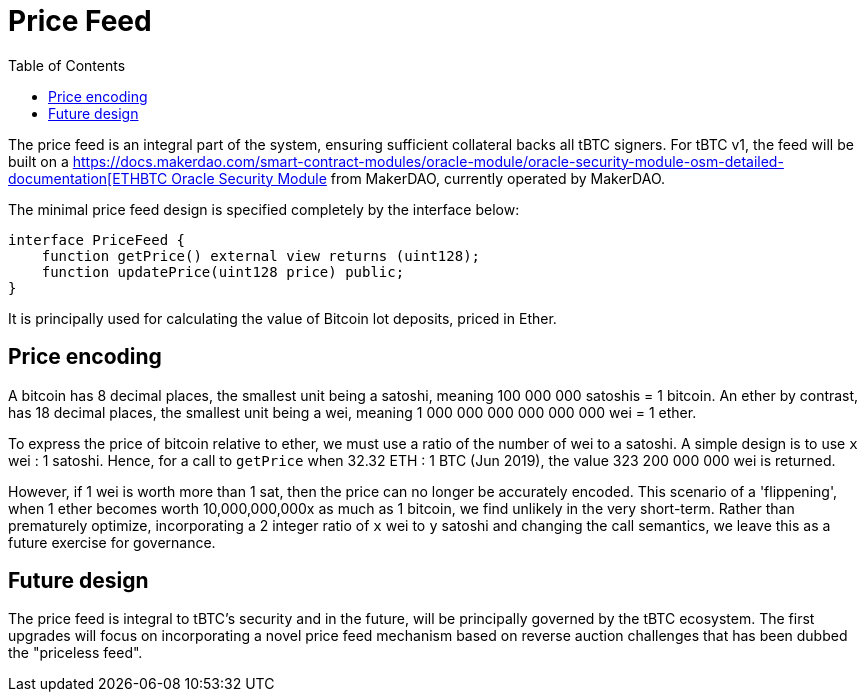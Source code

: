 [env.theorem]
:toc: macro

[#price-feed]
= Price Feed

ifndef::tbtc[toc::[]]

The price feed is an integral part of the system, ensuring sufficient
collateral backs all tBTC signers. For tBTC v1, the feed will be built on a
https://developer.makerdao.com/feeds/[https://docs.makerdao.com/smart-contract-modules/oracle-module/oracle-security-module-osm-detailed-documentation[ETHBTC
Oracle Security Module] from MakerDAO, currently operated by MakerDAO.

The minimal price feed design is specified completely by the interface below:

[source,solidity]
----
interface PriceFeed {
    function getPrice() external view returns (uint128);
    function updatePrice(uint128 price) public;
}
----

It is principally used for calculating the value of Bitcoin lot deposits, priced in Ether.

== Price encoding

A bitcoin has 8 decimal places, the smallest unit being a satoshi, meaning 100 000 000 satoshis = 1 bitcoin.
An ether by contrast, has 18 decimal places, the smallest unit being a wei, meaning
1 000 000 000 000 000 000 wei = 1 ether.

To express the price of bitcoin relative to ether, we must use a ratio of the number of wei to a satoshi.
A simple design is to use `x` wei : 1 satoshi. Hence, for a call to `getPrice` when 32.32 ETH : 1 BTC (Jun 2019),
the value 323 200 000 000 wei is returned.

However, if 1 wei is worth more than 1 sat, then the price can no longer be accurately encoded. This scenario of a 'flippening',
when 1 ether becomes worth 10,000,000,000x as much as 1 bitcoin, we find unlikely in the very short-term.
Rather than prematurely optimize, incorporating a 2 integer ratio of `x` wei to `y` satoshi and changing the call semantics,
we leave this as a future exercise for governance.

== Future design

The price feed is integral to tBTC's security and in the future, will be
principally governed by the tBTC ecosystem. The first upgrades will focus on
incorporating a novel price feed mechanism based on reverse auction challenges
that has been dubbed the "priceless feed".
